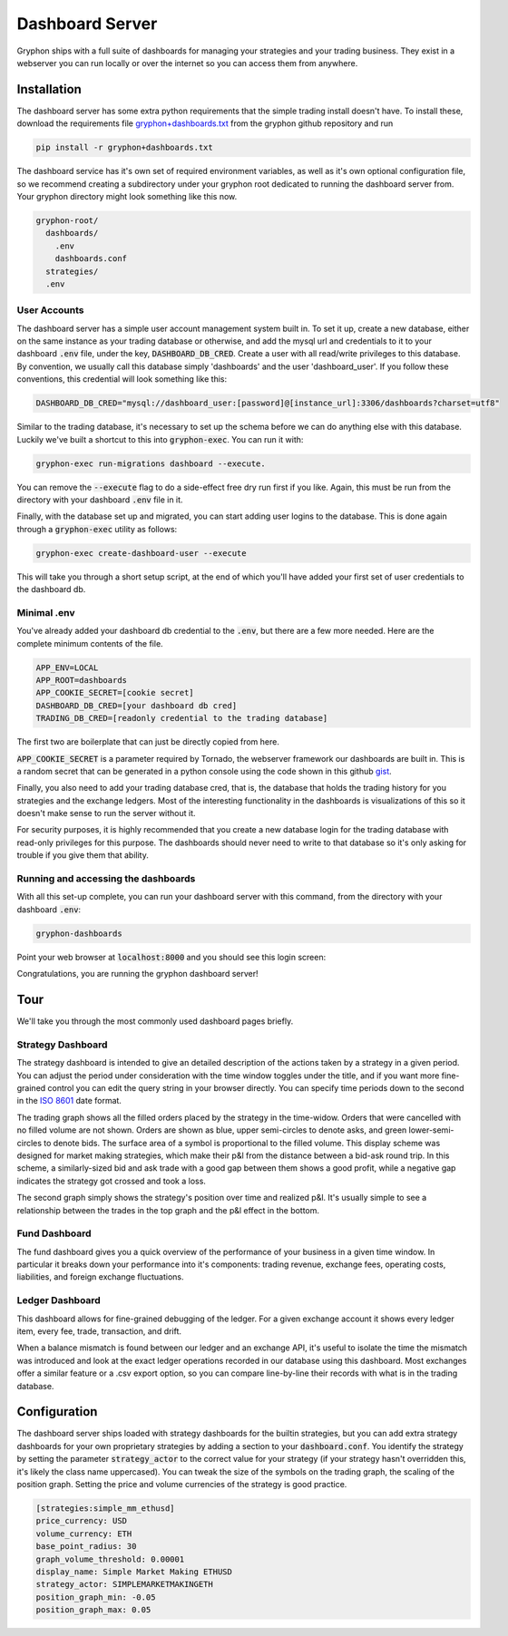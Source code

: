 .. _dashboards:

================
Dashboard Server
================

Gryphon ships with a full suite of dashboards for managing your strategies and your
trading business. They exist in a webserver you can run locally or over the
internet so you can access them from anywhere.

.. _dashboard_installation:

Installation
============

.. _gryphon+dashboards.txt: https://github.com/TinkerWork/gryphon/blob/master/requirements/gryphon%2Bdashboards.txt

The dashboard server has some extra python requirements that the simple trading install
doesn't have. To install these, download the requirements file
`gryphon+dashboards.txt`_ from the gryphon github repository and run

.. code-block:: bash

    pip install -r gryphon+dashboards.txt

The dashboard service has it's own set of required environment variables, as well as it's own optional configuration file, so we recommend creating a subdirectory under your gryphon root dedicated to running the dashboard server from. Your gryphon directory might look something like this now.

.. code-block:: bash

    gryphon-root/
      dashboards/
        .env
        dashboards.conf
      strategies/
      .env

.. _dashboard_user_accounts:

User Accounts
-------------

The dashboard server has a simple user account management system built in. To set it up, create a new database, either on the same instance as your trading database or otherwise, and add the mysql url and credentials to it to your dashboard :code:`.env` file, under the key, :code:`DASHBOARD_DB_CRED`. Create a user with all read/write privileges to this database. By convention, we usually call this database simply 'dashboards' and the user 'dashboard_user'. If you follow these conventions, this credential will look something like this:

.. code-block:: bash

    DASHBOARD_DB_CRED="mysql://dashboard_user:[password]@[instance_url]:3306/dashboards?charset=utf8"

Similar to the trading database, it's necessary to set up the schema before we can do anything else with this database. Luckily we've built a shortcut to this into :code:`gryphon-exec`. You can run it with:

.. code-block:: bash

    gryphon-exec run-migrations dashboard --execute.

You can remove the :code:`--execute` flag to do a side-effect free dry run first if you like. Again, this must be run from the directory with your dashboard :code:`.env` file in it.

Finally, with the database set up and migrated, you can start adding user logins to the database. This is done again through a :code:`gryphon-exec` utility as follows:

.. code-block:: bash

    gryphon-exec create-dashboard-user --execute

This will take you through a short setup script, at the end of which you'll have added your first set of user credentials to the dashboard db.


Minimal .env
------------

You've already added your dashboard db credential to the :code:`.env`, but there are a few more needed. Here are the complete minimum contents of the file.

.. code-block:: bash

    APP_ENV=LOCAL
    APP_ROOT=dashboards
    APP_COOKIE_SECRET=[cookie secret]
    DASHBOARD_DB_CRED=[your dashboard db cred]
    TRADING_DB_CRED=[readonly credential to the trading database]

The first two are boilerplate that can just be directly copied from here.

.. _gist: https://gist.github.com/z0u/a74d6dd9a035bdd0745d

:code:`APP_COOKIE_SECRET` is a parameter required by Tornado, the webserver framework our dashboards are built in. This is a random secret that can be generated in a python console using the code shown in this github gist_.

Finally, you also need to add your trading database cred, that is, the database that holds the trading history for you strategies and the exchange ledgers. Most of the interesting functionality in the dashboards is visualizations of this so it doesn't make sense to run the server without it.

For security purposes, it is highly recommended that you create a new database login for the trading database with read-only privileges for this purpose. The dashboards should never need to write to that database so it's only asking for trouble if you give them that ability.


Running and accessing the dashboards
------------------------------------

With all this set-up complete, you can run your dashboard server with this command, from the directory with your dashboard :code:`.env`:

.. code-block:: bash

    gryphon-dashboards

Point your web browser at :code:`localhost:8000` and you should see this login screen:

.. image:: login_screen.png
   :width: 600

Congratulations, you are running the gryphon dashboard server!

.. _dashboard_tour:

Tour
====

We'll take you through the most commonly used dashboard pages briefly.


.. _`ISO 8601`: https://en.wikipedia.org/wiki/ISO_8601

.. _dashboard_tour_strategy:

Strategy Dashboard
------------------

The strategy dashboard is intended to give an detailed description of the actions taken by a strategy in a given period. You can adjust the period under consideration with the time window toggles under the title, and if you want more fine-grained control you can edit the query string in your browser directly. You can specify time periods down to the second in the `ISO 8601`_ date format.

.. image:: dashboard_screenshot1@xl.png
   :width: 600

The trading graph shows all the filled orders placed by the strategy in the time-widow. Orders that were cancelled with no filled volume are not shown. Orders are shown as blue, upper semi-circles to denote asks, and green lower-semi-circles to denote bids. The surface area of a symbol is proportional to the filled volume. This display scheme was designed for market making strategies, which make their p&l from the distance between a bid-ask round trip. In this scheme, a similarly-sized bid and ask trade with a good gap between them shows a good profit, while a negative gap indicates the strategy got crossed and took a loss.

The second graph simply shows the strategy's position over time and realized p&l. It's usually simple to see a relationship between the trades in the top graph and the p&l effect in the bottom.


.. _dashboard_tour_fund:

Fund Dashboard
--------------

The fund dashboard gives you a quick overview of the performance of your business in a given time window. In particular it breaks down your performance into it's components: trading revenue, exchange fees, operating costs, liabilities, and foreign exchange fluctuations.

.. image:: dashboard_screenshot2@xl.png
   :width: 600


.. _dashboard_tour_ledger:

Ledger Dashboard
----------------

This dashboard allows for fine-grained debugging of the ledger. For a given exchange account it shows every ledger item, every fee, trade, transaction, and drift.

When a balance mismatch is found between our ledger and an exchange API, it's useful to isolate the time the mismatch was introduced and look at the exact ledger operations recorded in our database using this dashboard. Most exchanges offer a similar feature or a .csv export option, so you can compare line-by-line their records with what is in the trading database.

.. image:: accounting_db_large.png
   :width: 600

.. _dashboard_configuration:

Configuration
=============

The dashboard server ships loaded with strategy dashboards for the builtin strategies, but you can add extra strategy dashboards for your own proprietary strategies by adding a section to your :code:`dashboard.conf`. You identify the strategy by setting the parameter :code:`strategy_actor` to the correct value for your strategy (if your strategy hasn't overridden this, it's likely the class name uppercased). You can tweak the size of the symbols on the trading graph, the scaling of the position graph. Setting the price and volume currencies of the strategy is good practice.

.. code-block:: bash

    [strategies:simple_mm_ethusd]
    price_currency: USD
    volume_currency: ETH
    base_point_radius: 30
    graph_volume_threshold: 0.00001
    display_name: Simple Market Making ETHUSD
    strategy_actor: SIMPLEMARKETMAKINGETH
    position_graph_min: -0.05
    position_graph_max: 0.05


